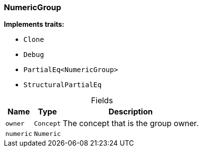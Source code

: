 [#_struct_NumericGroup]
=== NumericGroup

*Implements traits:*

* `Clone`
* `Debug`
* `PartialEq<NumericGroup>`
* `StructuralPartialEq`

[caption=""]
.Fields
// tag::properties[]
[cols="~,~,~"]
[options="header"]
|===
|Name |Type |Description
a| `owner` a| `Concept` a| The concept that is the group owner.
a| `numeric` a| `Numeric` a| 
|===
// end::properties[]


